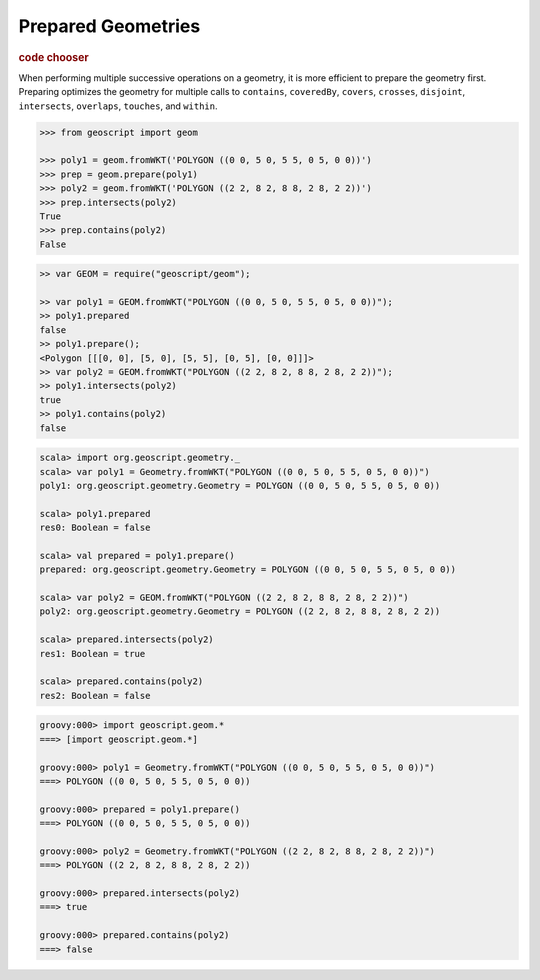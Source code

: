 .. _examples.geom.prepare:

Prepared Geometries
===================

.. cssclass:: show-chooser

.. rubric:: code chooser

When performing multiple successive operations on a geometry, it is more
efficient to prepare the geometry first.  Preparing optimizes the geometry for
multiple calls to ``contains``, ``coveredBy``, ``covers``, ``crosses``, 
``disjoint``, ``intersects``, ``overlaps``, ``touches``, and ``within``.


.. cssclass:: code py

.. code-block:: python

    >>> from geoscript import geom
    
    >>> poly1 = geom.fromWKT('POLYGON ((0 0, 5 0, 5 5, 0 5, 0 0))')
    >>> prep = geom.prepare(poly1)
    >>> poly2 = geom.fromWKT('POLYGON ((2 2, 8 2, 8 8, 2 8, 2 2))')
    >>> prep.intersects(poly2)
    True
    >>> prep.contains(poly2)
    False

.. cssclass:: code js

.. code-block:: javascript

    >> var GEOM = require("geoscript/geom");

    >> var poly1 = GEOM.fromWKT("POLYGON ((0 0, 5 0, 5 5, 0 5, 0 0))");
    >> poly1.prepared
    false
    >> poly1.prepare();
    <Polygon [[[0, 0], [5, 0], [5, 5], [0, 5], [0, 0]]]>
    >> var poly2 = GEOM.fromWKT("POLYGON ((2 2, 8 2, 8 8, 2 8, 2 2))");
    >> poly1.intersects(poly2)
    true
    >> poly1.contains(poly2)
    false

.. cssclass:: code scala

.. code-block:: scala

    scala> import org.geoscript.geometry._
    scala> var poly1 = Geometry.fromWKT("POLYGON ((0 0, 5 0, 5 5, 0 5, 0 0))")
    poly1: org.geoscript.geometry.Geometry = POLYGON ((0 0, 5 0, 5 5, 0 5, 0 0))

    scala> poly1.prepared
    res0: Boolean = false

    scala> val prepared = poly1.prepare()
    prepared: org.geoscript.geometry.Geometry = POLYGON ((0 0, 5 0, 5 5, 0 5, 0 0))

    scala> var poly2 = GEOM.fromWKT("POLYGON ((2 2, 8 2, 8 8, 2 8, 2 2))")
    poly2: org.geoscript.geometry.Geometry = POLYGON ((2 2, 8 2, 8 8, 2 8, 2 2))

    scala> prepared.intersects(poly2)
    res1: Boolean = true

    scala> prepared.contains(poly2)
    res2: Boolean = false

.. cssclass:: code groovy

.. code-block:: groovy

    groovy:000> import geoscript.geom.*
    ===> [import geoscript.geom.*]

    groovy:000> poly1 = Geometry.fromWKT("POLYGON ((0 0, 5 0, 5 5, 0 5, 0 0))")
    ===> POLYGON ((0 0, 5 0, 5 5, 0 5, 0 0))

    groovy:000> prepared = poly1.prepare()
    ===> POLYGON ((0 0, 5 0, 5 5, 0 5, 0 0))

    groovy:000> poly2 = Geometry.fromWKT("POLYGON ((2 2, 8 2, 8 8, 2 8, 2 2))")
    ===> POLYGON ((2 2, 8 2, 8 8, 2 8, 2 2))

    groovy:000> prepared.intersects(poly2)
    ===> true

    groovy:000> prepared.contains(poly2)
    ===> false
